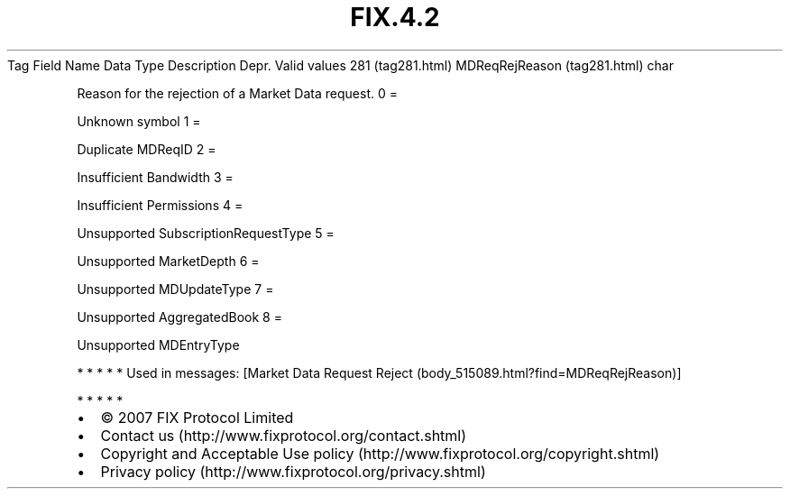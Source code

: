 .TH FIX.4.2 "" "" "Tag #281"
Tag
Field Name
Data Type
Description
Depr.
Valid values
281 (tag281.html)
MDReqRejReason (tag281.html)
char
.PP
Reason for the rejection of a Market Data request.
0
=
.PP
Unknown symbol
1
=
.PP
Duplicate MDReqID
2
=
.PP
Insufficient Bandwidth
3
=
.PP
Insufficient Permissions
4
=
.PP
Unsupported SubscriptionRequestType
5
=
.PP
Unsupported MarketDepth
6
=
.PP
Unsupported MDUpdateType
7
=
.PP
Unsupported AggregatedBook
8
=
.PP
Unsupported MDEntryType
.PP
   *   *   *   *   *
Used in messages:
[Market Data Request Reject (body_515089.html?find=MDReqRejReason)]
.PP
   *   *   *   *   *
.PP
.PP
.IP \[bu] 2
© 2007 FIX Protocol Limited
.IP \[bu] 2
Contact us (http://www.fixprotocol.org/contact.shtml)
.IP \[bu] 2
Copyright and Acceptable Use policy (http://www.fixprotocol.org/copyright.shtml)
.IP \[bu] 2
Privacy policy (http://www.fixprotocol.org/privacy.shtml)
